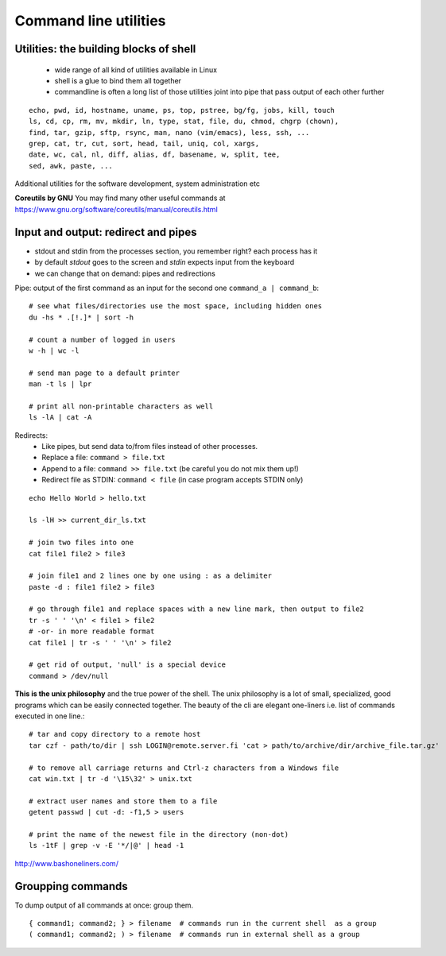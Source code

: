 Command line utilities
======================

Utilities: the building blocks of shell
---------------------------------------

 - wide range of all kind of utilities available in Linux
 - shell is a glue to bind them all together
 - commandline is often a long list of those utilities joint into pipe
   that pass output of each other further

::

 echo, pwd, id, hostname, uname, ps, top, pstree, bg/fg, jobs, kill, touch
 ls, cd, cp, rm, mv, mkdir, ln, type, stat, file, du, chmod, chgrp (chown),
 find, tar, gzip, sftp, rsync, man, nano (vim/emacs), less, ssh, ...
 grep, cat, tr, cut, sort, head, tail, uniq, col, xargs,
 date, wc, cal, nl, diff, alias, df, basename, w, split, tee, 
 sed, awk, paste, ...

Additional utilities for the software development, system administration etc

**Coreutils by GNU** You may find many other useful commands at
https://www.gnu.org/software/coreutils/manual/coreutils.html


Input and output: redirect and pipes
------------------------------------

* stdout and stdin from the processes section, you remember right? each process has it
* by default *stdout* goes to the screen and *stdin* expects input from the keyboard
* we can change that on demand: pipes and redirections

Pipe: output of the first command as an input for the second one ``command_a | command_b``::

 # see what files/directories use the most space, including hidden ones
 du -hs * .[!.]* | sort -h
 
 # count a number of logged in users
 w -h | wc -l

 # send man page to a default printer
 man -t ls | lpr

 # print all non-printable characters as well
 ls -lA | cat -A
 
Redirects:
 - Like pipes, but send data to/from files instead of other processes.
 - Replace a file: ``command > file.txt``
 - Append to a file: ``command >> file.txt`` (be careful you do not mix them up!)
 - Redirect file as STDIN: ``command < file``  (in case program accepts STDIN only)

::

 echo Hello World > hello.txt
 
 ls -lH >> current_dir_ls.txt
 
 # join two files into one
 cat file1 file2 > file3
 
 # join file1 and 2 lines one by one using : as a delimiter
 paste -d : file1 file2 > file3
 
 # go through file1 and replace spaces with a new line mark, then output to file2
 tr -s ' ' '\n' < file1 > file2
 # -or- in more readable format
 cat file1 | tr -s ' ' '\n' > file2
 
 # get rid of output, 'null' is a special device
 command > /dev/null

**This is the unix philosophy** and the true power of the shell.  The
unix philosophy is a lot of small, specialized, good programs
which can be easily connected together. The beauty of the cli are elegant one-liners
i.e. list of commands executed in one line.::

 # tar and copy directory to a remote host
 tar czf - path/to/dir | ssh LOGIN@remote.server.fi 'cat > path/to/archive/dir/archive_file.tar.gz'
 
 # to remove all carriage returns and Ctrl-z characters from a Windows file
 cat win.txt | tr -d '\15\32' > unix.txt

 # extract user names and store them to a file
 getent passwd | cut -d: -f1,5 > users

 # print the name of the newest file in the directory (non-dot)
 ls -1tF | grep -v -E '*/|@' | head -1

http://www.bashoneliners.com/


Groupping commands
------------------

To dump output of all commands at once: group them.

::

 { command1; command2; } > filename  # commands run in the current shell  as a group
 ( command1; command2; ) > filename  # commands run in external shell as a group



